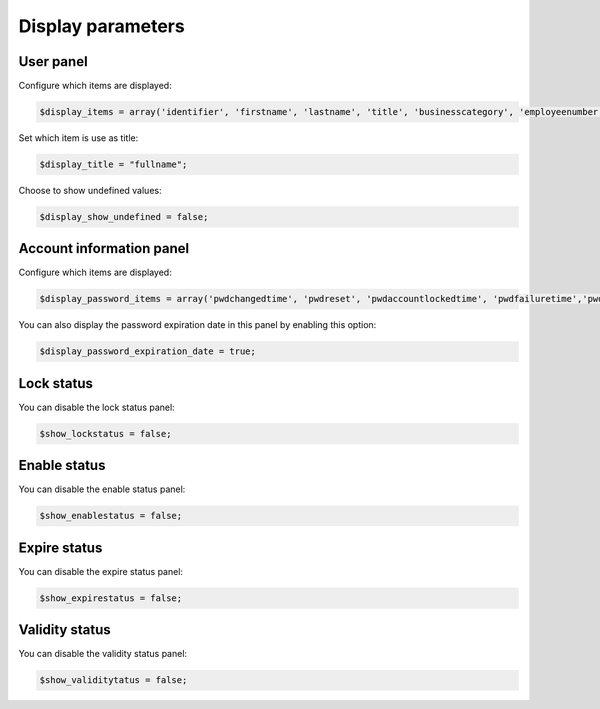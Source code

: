 Display parameters
==================

User panel
----------

.. image:: images/ltb_sd_user_panel.png

Configure which items are displayed:

.. code-block:: php

     $display_items = array('identifier', 'firstname', 'lastname', 'title', 'businesscategory', 'employeenumber', 'employeetype', 'mail', 'phone', 'mobile', 'fax', 'postaladdress', 'street', 'postalcode', 'l', 'state', 'organizationalunit', 'organization');

Set which item is use as title:

.. code-block:: php

     $display_title = "fullname";

Choose to show undefined values:

.. code-block:: php

     $display_show_undefined = false;

Account information panel
-------------------------

.. image:: images/ltb_sd_account_information.png

Configure which items are displayed:

.. code-block:: php

    $display_password_items = array('pwdchangedtime', 'pwdreset', 'pwdaccountlockedtime', 'pwdfailuretime','pwdpolicysubentry', 'authtimestamp', 'created', 'modified');

You can also display the password expiration date in this panel by enabling this option:

.. code-block:: php

    $display_password_expiration_date = true;

Lock status
-----------

.. image:: images/ltb_sd_lock_status.png

You can disable the lock status panel:

.. code-block:: php

    $show_lockstatus = false;

Enable status
-------------

.. image:: images/ltb_sd_enable_status.png

You can disable the enable status panel:

.. code-block:: php

    $show_enablestatus = false;

Expire status
-------------

You can disable the expire status panel:

.. code-block:: php

    $show_expirestatus = false;

Validity status
---------------

.. image:: images/ltb_sd_validity_status.png

You can disable the validity status panel:

.. code-block:: php

    $show_validitytatus = false;
